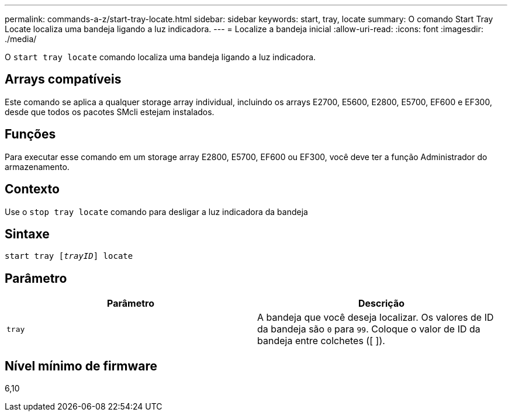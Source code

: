 ---
permalink: commands-a-z/start-tray-locate.html 
sidebar: sidebar 
keywords: start, tray, locate 
summary: O comando Start Tray Locate localiza uma bandeja ligando a luz indicadora. 
---
= Localize a bandeja inicial
:allow-uri-read: 
:icons: font
:imagesdir: ./media/


[role="lead"]
O `start tray locate` comando localiza uma bandeja ligando a luz indicadora.



== Arrays compatíveis

Este comando se aplica a qualquer storage array individual, incluindo os arrays E2700, E5600, E2800, E5700, EF600 e EF300, desde que todos os pacotes SMcli estejam instalados.



== Funções

Para executar esse comando em um storage array E2800, E5700, EF600 ou EF300, você deve ter a função Administrador do armazenamento.



== Contexto

Use o `stop tray locate` comando para desligar a luz indicadora da bandeja



== Sintaxe

[listing, subs="+macros"]
----
pass:quotes[start tray [_trayID_]] locate
----


== Parâmetro

[cols="2*"]
|===
| Parâmetro | Descrição 


 a| 
`tray`
 a| 
A bandeja que você deseja localizar. Os valores de ID da bandeja são `0` para `99`. Coloque o valor de ID da bandeja entre colchetes ([ ]).

|===


== Nível mínimo de firmware

6,10
